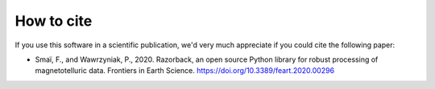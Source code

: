 How to cite
===========

If you use this software in a scientific publication, we'd very much appreciate if you could cite the following paper:

- Smaï, F., and Wawrzyniak, P., 2020.
  Razorback, an open source Python library for robust processing of magnetotelluric data.
  Frontiers in Earth Science.
  https://doi.org/10.3389/feart.2020.00296
